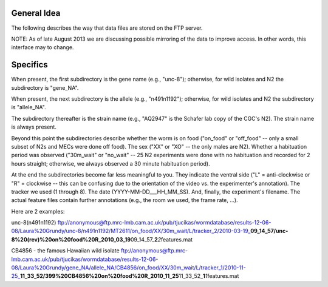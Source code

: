 General Idea
------------

The following describes the way that data files are stored on the FTP
server.

NOTE: As of late August 2013 we are discussing possible mirroring of the
data to improve access. In other words, this interface may to change.

Specifics
---------

When present, the first subdirectory is the gene name (e.g., "unc-8");
otherwise, for wild isolates and N2 the subdirectory is "gene\_NA".

When present, the next subdirectory is the allele (e.g., "n491n1192");
otherwise, for wild isolates and N2 the subdirectory is "allele\_NA".

The subdirectory thereafter is the strain name (e.g., "AQ2947" is the
Schafer lab copy of the CGC's N2). The strain name is always present.

Beyond this point the subdirectories describe whether the worm is on
food ("on\_food" or "off\_food" -- only a small subset of N2s and MECs
were done off food). The sex ("XX" or "XO" -- the only males are N2).
Whether a habituation period was observed ("30m\_wait" or "no\_wait" --
25 N2 experiments were done with no habituation and recorded for 2 hours
straight; otherwise, we always observed a 30 minute habituation period).

At the end the subdirectories become far less meaningful to you. They
indicate the ventral side ("L" = anti-clockwise or "R" = clockwise --
this can be confusing due to the orientation of the video vs. the
experimenter's annotation). The tracker we used (1 through 8). The date
(YYYY-MM-DD\_\_\_HH\_MM\_SS). And, finally, the experiment's filename.
The actual feature files contain further annotations (e.g., the room we
used, the frame rate, ...).

Here are 2 examples:

unc-8(n491n1192)
ftp://anonymous@ftp.mrc-lmb.cam.ac.uk/pub/tjucikas/wormdatabase/results-12-06-08/Laura%20Grundy/unc-8/n491n1192/MT2611/on\_food/XX/30m\_wait/L/tracker\_2/2010-03-19\_\ **09\_14\_57/unc-8%20(rev)%20on%20food%20R\_2010\_03\_19**\ 09\_14\_57\_\ **2**\ *2*\ features.mat

CB4856 - the famous Hawaiian wild isolate
ftp://anonymous@ftp.mrc-lmb.cam.ac.uk/pub/tjucikas/wormdatabase/results-12-06-08/Laura%20Grundy/gene\_NA/allele\_NA/CB4856/on\_food/XX/30m\_wait/L/tracker\_1/2010-11-25\_\ **11\_33\_52/399%20CB4856%20on%20food%20R\_2010\_11\_25**\ 11\_33\_52\_\ **1**\ *1*\ features.mat
